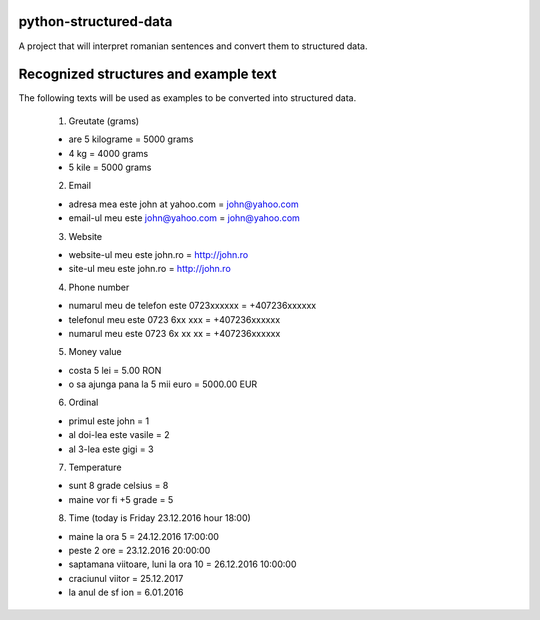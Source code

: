 python-structured-data
======================
A project that will interpret romanian sentences and convert them to structured data.

Recognized structures and example text
======================================
The following texts will be used as examples to be converted into structured data.

 1. Greutate (grams)

 - are 5 kilograme = 5000 grams
 - 4 kg = 4000 grams
 - 5 kile = 5000 grams
 
 2. Email
 
 - adresa mea este john at yahoo.com = john@yahoo.com
 - email-ul meu este john@yahoo.com = john@yahoo.com
 
 3. Website
 
 - website-ul meu este john.ro = http://john.ro
 - site-ul meu este john.ro = http://john.ro
 
 4. Phone number
 
 - numarul meu de telefon este 0723xxxxxx = +407236xxxxxx
 - telefonul meu este 0723 6xx xxx = +407236xxxxxx
 - numarul meu este 0723 6x xx xx = +407236xxxxxx
 
 5. Money value
 
 - costa 5 lei = 5.00 RON
 - o sa ajunga pana la 5 mii euro = 5000.00 EUR
 
 6. Ordinal
 
 - primul este john = 1
 - al doi-lea este vasile = 2
 - al 3-lea este gigi = 3
 
 7. Temperature
 
 - sunt 8 grade celsius = 8
 - maine vor fi +5 grade = 5
 
 8. Time (today is Friday 23.12.2016 hour 18:00)
 
 - maine la ora 5 = 24.12.2016 17:00:00
 - peste 2 ore = 23.12.2016 20:00:00
 - saptamana viitoare, luni la ora 10 = 26.12.2016 10:00:00
 - craciunul viitor = 25.12.2017
 - la anul de sf ion = 6.01.2016
